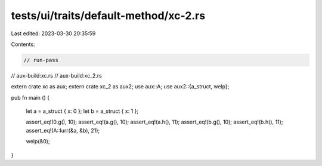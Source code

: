 tests/ui/traits/default-method/xc-2.rs
======================================

Last edited: 2023-03-30 20:35:59

Contents:

.. code-block:: rs

    // run-pass
// aux-build:xc.rs
// aux-build:xc_2.rs



extern crate xc as aux;
extern crate xc_2 as aux2;
use aux::A;
use aux2::{a_struct, welp};


pub fn main () {

    let a = a_struct { x: 0 };
    let b = a_struct { x: 1 };

    assert_eq!(0.g(), 10);
    assert_eq!(a.g(), 10);
    assert_eq!(a.h(), 11);
    assert_eq!(b.g(), 10);
    assert_eq!(b.h(), 11);
    assert_eq!(A::lurr(&a, &b), 21);

    welp(&0);
}


